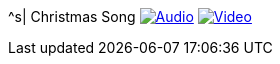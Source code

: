 ^s| [big]#Christmas Song#
image:button-audio.png[Audio, window=_blank, link=https://soundcloud.com/tomswan/christmas-song-audio-20201223] 
image:button-video.png[Video, window=_blank, link=https://www.youtube.com/watch?v=QUUs78ihL5I]
